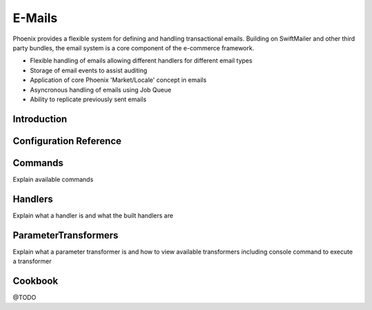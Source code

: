 E-Mails
=======

Phoenix provides a flexible system for defining and handling transactional emails. Building on SwiftMailer and other
third party bundles, the email system is a core component of the e-commerce framework.

- Flexible handling of emails allowing different handlers for different email types
- Storage of email events to assist auditing
- Application of core Phoenix 'Market/Locale' concept in emails
- Asyncronous handling of emails using Job Queue
- Ability to replicate previously sent emails

Introduction
------------

Configuration Reference
-----------------------

Commands
--------
Explain available commands

Handlers
--------
Explain what a handler is and what the built handlers are

ParameterTransformers
---------------------
Explain what a parameter transformer is and how to view available transformers including console command to execute a transformer

Cookbook
--------
@TODO